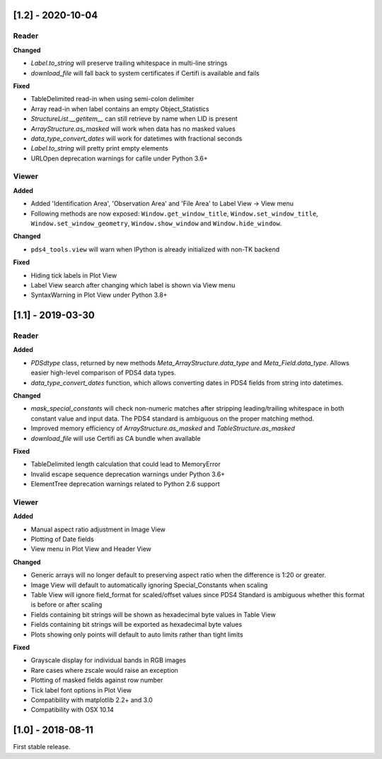 [1.2] - 2020-10-04
==================

Reader
------

**Changed**

- `Label.to_string` will preserve trailing whitespace in multi-line strings
- `download_file` will fall back to system certificates if Certifi is available and fails

**Fixed**

- TableDelimited read-in when using semi-colon delimiter
- Array read-in when label contains an empty Object_Statistics
- `StructureList.__getitem__` can still retrieve by name when LID is present
- `ArrayStructure.as_masked` will work when data has no masked values
- `data_type_convert_dates` will work for datetimes with fractional seconds
- `Label.to_string` will pretty print empty elements
- URLOpen deprecation warnings for cafile under Python 3.6+

Viewer
------

**Added**

- Added 'Identification Area', 'Observation Area' and 'File Area' to Label View -> View menu
- Following methods are now exposed: ``Window.get_window_title``, ``Window.set_window_title``,
  ``Window.set_window_geometry``, ``Window.show_window`` and ``Window.hide_window``.

**Changed**

- ``pds4_tools.view`` will warn when IPython is already initialized with non-TK backend

**Fixed**

- Hiding tick labels in Plot View
- Label View search after changing which label is shown via View menu
- SyntaxWarning in Plot View under Python 3.8+


[1.1] - 2019-03-30
==================

Reader
------

**Added**

- `PDSdtype` class, returned by new methods `Meta_ArrayStructure.data_type` and
  `Meta_Field.data_type`. Allows easier high-level comparison of PDS4 data types.
- `data_type_convert_dates` function, which allows converting dates in PDS4 fields
  from string into datetimes.

**Changed**

- `mask_special_constants` will check non-numeric matches after stripping
  leading/trailing whitespace in both constant value and input data. The PDS4
  standard is ambiguous on the proper matching method.
- Improved memory efficiency of `ArrayStructure.as_masked` and `TableStructure.as_masked`
- `download_file` will use Certifi as CA bundle when available

**Fixed**

- TableDelimited length calculation that could lead to MemoryError
- Invalid escape sequence deprecation warnings under Python 3.6+
- ElementTree deprecation warnings related to Python 2.6 support

Viewer
------

**Added**

- Manual aspect ratio adjustment in Image View
- Plotting of Date fields
- View menu in Plot View and Header View

**Changed**

- Generic arrays will no longer default to preserving aspect ratio when the difference
  is 1:20 or greater.
- Image View will default to automatically ignoring Special_Constants when scaling
- Table View will ignore field_format for scaled/offset values since PDS4 Standard
  is ambiguous whether this format is before or after scaling
- Fields containing bit strings will be shown as hexadecimal byte values in Table View
- Fields containing bit strings will be exported as hexadecimal byte values
- Plots showing only points will default to auto limits rather than tight limits

**Fixed**

- Grayscale display for individual bands in RGB images
- Rare cases where zscale would raise an exception
- Plotting of masked fields against row number
- Tick label font options in Plot View
- Compatibility with matplotlib 2.2+ and 3.0
- Compatibility with OSX 10.14


[1.0] - 2018-08-11
==================

First stable release.
